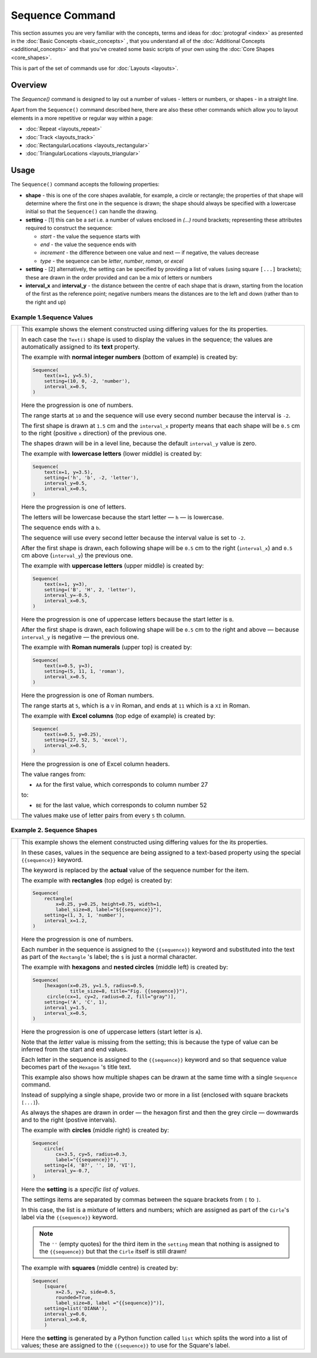 ================
Sequence Command
================

.. |dash| unicode:: U+2014 .. EM DASH SIGN

This section assumes you are very familiar with the concepts, terms and
ideas for :doc:`protograf <index>` as presented in the
:doc:`Basic Concepts <basic_concepts>` , that you understand all of the
:doc:`Additional Concepts <additional_concepts>`
and that you've created some basic scripts of your own using the
:doc:`Core Shapes <core_shapes>`.

This is part of the set of commands use for :doc:`Layouts <layouts>`.

Overview
========

The `Sequence()` command is designed to lay out a number of values - letters or
numbers, or shapes - in a straight line.

Apart from the ``Sequence()`` command described here,
there are also these other commands which allow you to layout
elements in a more repetitive or regular way within a page:

- :doc:`Repeat <layouts_repeat>`
- :doc:`Track <layouts_track>`
- :doc:`RectangularLocations <layouts_rectangular>`
- :doc:`TriangularLocations <layouts_triangular>`


Usage
=====

The ``Sequence()`` command accepts the following properties:

- **shape** - this is one of the core shapes available, for example, a circle
  or rectangle; the properties of that shape will determine where the first one
  in the sequence is drawn; the shape should always be specified with a
  lowercase initial so that the ``Sequence()`` can handle the drawing.
- **setting** - [1] this can be a *set* i.e. a number of values enclosed in
  `(...)` round brackets; representing these attributes required to construct
  the sequence:

  - *start* - the value the sequence starts with
  - *end* - the value the sequence ends with
  - *increment* - the difference between one value and next |dash| if negative,
    the values decrease
  - *type* - the sequence can be `letter`, `number`, `roman`, or `excel`
- **setting** - [2] alternatively, the setting can be specified by providing a
  list of values (using square ``[...]`` brackets); these are drawn in the order
  provided and can be a mix of letters or numbers
- **interval_x** and **interval_y** - the distance between the centre of each shape
  that is drawn, starting from the location of the first as the reference point;
  negative numbers means the distances are to the left and down (rather than to
  the right and up)


Example 1.Sequence Values
-------------------------

.. |sqv| image:: images/layouts/sequence_values.png
   :width: 330

===== ======
|sqv| This example shows the element constructed using differing values for the
      its properties.

      In each case the ``Text()`` shape is used to display the
      values in the sequence; the values are automatically assigned to its
      **text** property.

      The example with **normal integer numbers** (bottom of example) is created by:

      .. code:: python

          Sequence(
              text(x=1, y=5.5),
              setting=(10, 0, -2, 'number'),
              interval_x=0.5,
          )

      Here the progression is one of numbers.

      The range starts at ``10`` and the sequence will use every second number
      because the interval is ``-2``.

      The first shape is drawn at ``1.5`` cm and the ``interval_x`` property
      means that each shape will be ``0.5`` cm to the right (positive ``x``
      direction) of the previous one.

      The shapes drawn will be in a level line, because the default
      ``interval_y`` value is zero.

      The example with **lowercase letters** (lower middle) is created by:

      .. code:: python

          Sequence(
              text(x=1, y=3.5),
              setting=('h', 'b', -2, 'letter'),
              interval_y=0.5,
              interval_x=0.5,
          )

      Here the progression is one of letters.

      The letters will be lowercase because the start letter |dash| ``h``
      |dash| is lowercase.

      The sequence ends with a ``b``.

      The sequence will use every second letter because the interval value
      is set to ``-2``.

      After the first shape is drawn, each following shape will
      be ``0.5`` cm to the right (``interval_x``) and ``0.5`` cm
      above (``interval_y``) the previous one.

      The example with **uppercase letters** (upper middle) is created by:

      .. code:: python

          Sequence(
              text(x=1, y=3),
              setting=('B', 'H', 2, 'letter'),
              interval_y=-0.5,
              interval_x=0.5,
          )

      Here the progression is one of uppercase letters because the start letter
      is ``B``.

      After the first shape is drawn, each following shape will be
      ``0.5`` cm to the right and above |dash| because ``interval_y`` is
      negative |dash| the previous one.

      The example with **Roman numerals** (upper top) is created by:

      .. code:: python

          Sequence(
              text(x=0.5, y=3),
              setting=(5, 11, 1, 'roman'),
              interval_x=0.5,
          )

      Here the progression is one of Roman numbers.

      The range starts at ``5``, which is a ``V`` in Roman, and ends at
      ``11`` which is a ``XI`` in Roman.

      The example with **Excel columns** (top edge of example) is created by:

      .. code:: python

          Sequence(
              text(x=0.5, y=0.25),
              setting=(27, 52, 5, 'excel'),
              interval_x=0.5,
          )

      Here the progression is one of Excel column headers.

      The value ranges from:

      -  ``AA`` for the first value, which corresponds to column number 27

      to:

      - ``BE`` for the last value, which corresponds to column number 52

      The values make use of letter pairs from every ``5`` th column.

===== ======

Example 2. Sequence Shapes
--------------------------

.. |sq2| image:: images/layouts/sequence_shapes.png
   :width: 330

===== ======
|sq2| This example shows the element constructed using differing values for the
      its properties.

      In these cases, values in the sequence are being assigned
      to a text-based property using the special ``{{sequence}}`` keyword.

      The keyword is replaced by the **actual** value of the sequence number
      for the item.

      The example with **rectangles** (top edge) is created by:

      .. code:: python

          Sequence(
              rectangle(
                  x=0.25, y=0.25, height=0.75, width=1,
                  label_size=8, label="${{sequence}}"),
              setting=(1, 3, 1, 'number'),
              interval_x=1.2,
          )

      Here the progression is one of numbers.

      Each number in the sequence is assigned to the ``{{sequence}}`` keyword
      and substituted into the text as part of the ``Rectangle`` 's label;
      the ``$`` is just a normal character.

      The example with **hexagons** and **nested circles** (middle left) is
      created by:

      .. code:: python

          Sequence(
              [hexagon(x=0.25, y=1.5, radius=0.5,
                       title_size=8, title="Fig. {{sequence}}"),
               circle(cx=1, cy=2, radius=0.2, fill="gray")],
              setting=('A', 'C', 1),
              interval_y=1.5,
              interval_x=0.5,
          )

      Here the progression is one of uppercase letters (start letter is ``A``).

      Note that the *letter* value is missing from the setting; this is because
      the type of value can be inferred from the start and end values.

      Each letter in the sequence is assigned to the ``{{sequence}}`` keyword and
      so that sequence value becomes part of the ``Hexagon`` 's title text.

      This example also shows how multiple shapes can be drawn at the same time
      with a single ``Sequence`` command.

      Instead of supplying a single shape, provide two or more in a list
      (enclosed with square brackets ``[...]``).

      As always the shapes are drawn in order |dash| the hexagon first and then
      the grey circle |dash| downwards and to the right (postive intervals).

      The example with **circles** (middle right) is created by:

      .. code:: python

          Sequence(
              circle(
                  cx=3.5, cy=5, radius=0.3,
                  label="{{sequence}}"),
              setting=[4, 'B?', '', 10, 'VI'],
              interval_y=-0.7,
          )

      Here the **setting** is a *specific list of values*.

      The settings items are separated by commas between the square brackets
      from ``[`` to ``]``.

      In this case, the list is a mixture of letters and numbers; which are
      assigned as part of the ``Cirle``'s label via the ``{{sequence}}``
      keyword.

      .. NOTE::

          The ``''`` (empty quotes) for the third item in the
          ``setting`` mean that nothing is assigned to the ``{{sequence}}``
          but that the ``Cirle`` itself is still drawn!

      The example with **squares** (middle centre) is created by:

      .. code:: python

        Sequence(
            [square(
                x=2.5, y=2, side=0.5,
                rounded=True,
                label_size=8, label ="{{sequence}}")],
            setting=list('DIANA'),
            interval_y=0.6,
            interval_x=0.0,
            )

      Here the **setting** is generated by a Python function called ``list``
      which splits the word into a list of values; these are assigned to the
      ``{{sequence}}`` to use for the Square's label.

===== ======
